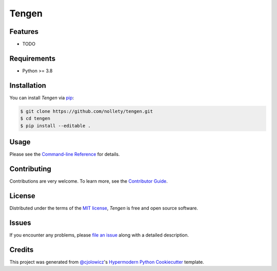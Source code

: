 Tengen
======

|Release| |License|

|Read the Docs| |Tests| |Codecov|

|pre-commit| |Black|


.. |Release| image:: https://img.shields.io/github/v/release/nollety/tengen
   :alt: Python Version
.. |License| image:: https://img.shields.io/github/license/nollety/tengen
   :target: https://opensource.org/licenses/MIT
   :alt: License
.. |Read the Docs| image:: https://img.shields.io/readthedocs/tengen/latest.svg?label=Read%20the%20Docs
   :target: https://tengen.readthedocs.io/
   :alt: Read the documentation at https://tengen.readthedocs.io/
.. |Tests| image:: https://github.com/nollety/tengen/workflows/Tests/badge.svg
   :target: https://github.com/nollety/tengen/actions?workflow=Tests
   :alt: Tests
.. |Codecov| image:: https://codecov.io/gh/nollety/tengen/branch/main/graph/badge.svg
   :target: https://codecov.io/gh/nollety/tengen
   :alt: Codecov
.. |pre-commit| image:: https://img.shields.io/badge/pre--commit-enabled-brightgreen?logo=pre-commit&logoColor=white
   :target: https://github.com/pre-commit/pre-commit
   :alt: pre-commit
.. |Black| image:: https://img.shields.io/badge/code%20style-black-000000.svg
   :target: https://github.com/psf/black
   :alt: Black


Features
--------

* TODO


Requirements
------------

* Python >= 3.8


Installation
------------

You can install *Tengen* via pip_:

.. code:: console

   $ git clone https://github.com/nollety/tengen.git
   $ cd tengen
   $ pip install --editable .


Usage
-----

Please see the `Command-line Reference <Usage_>`_ for details.


Contributing
------------

Contributions are very welcome.
To learn more, see the `Contributor Guide`_.


License
-------

Distributed under the terms of the `MIT license`_,
*Tengen* is free and open source software.


Issues
------

If you encounter any problems,
please `file an issue`_ along with a detailed description.


Credits
-------

This project was generated from `@cjolowicz`_'s `Hypermodern Python Cookiecutter`_ template.

.. _@cjolowicz: https://github.com/cjolowicz
.. _Cookiecutter: https://github.com/audreyr/cookiecutter
.. _MIT license: https://opensource.org/licenses/MIT
.. _PyPI: https://pypi.org/
.. _Hypermodern Python Cookiecutter: https://github.com/cjolowicz/cookiecutter-hypermodern-python
.. _file an issue: https://github.com/nollety/tengen/issues
.. _pip: https://pip.pypa.io/
.. github-only
.. _Contributor Guide: CONTRIBUTING.rst
.. _Usage: https://tengen.readthedocs.io/en/latest/usage.html
